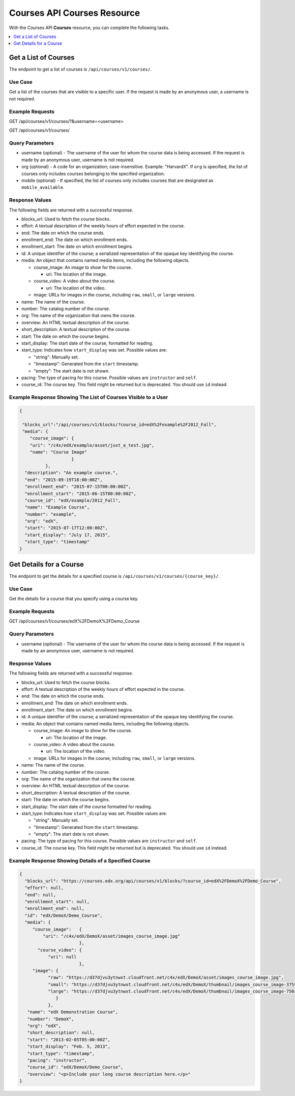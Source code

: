 .. _Courses API Courses Resource:

########################################
Courses API Courses Resource
########################################

With the Courses API **Courses** resource, you can complete the
following tasks.

.. contents::
   :local:
   :depth: 1


.. _Get a list of courses:

**********************
Get a List of Courses
**********************

The endpoint to get a list of courses is ``/api/courses/v1/courses/``.

=====================
Use Case
=====================

Get a list of the courses that are visible to a specific user. If the request
is made by an anonymous user, a username is not required.

=====================
Example Requests
=====================

GET /api/courses/v1/courses/?&username=<username>

GET /api/courses/v1/courses/

=====================
Query Parameters
=====================

* username (optional) - The username of the user for whom the course data is
  being accessed. If the request is made by an anonymous user, username is not
  required.

* org (optional) - A code for an organization; case-insensitive. Example:
  "HarvardX". If ``org`` is specified, the list of courses only includes courses belonging to the specified organization.

* mobile (optional) - If specified, the list of courses only includes courses
  that are designated as ``mobile_available``.

=====================
Response Values
=====================

The following fields are returned with a successful response.

* blocks_url: Used to fetch the course blocks.

* effort: A textual description of the weekly hours of effort expected in the
  course.

* end: The date on which the course ends.

* enrollment_end: The date on which enrollment ends.

* enrollment_start: The date on which enrollment begins.

* id: A unique identifier of the course; a serialized representation of the
  opaque key identifying the course.

* media: An object that contains named media items, including the following
  objects.

  * course_image: An image to show for the course.

    * uri: The location of the image.

  * course_video: A video about the course.

    * uri: The location of the video.

  * image: URLs for images in the course, including ``raw``, ``small``, or
    ``large`` versions.

* name: The name of the course.

* number: The catalog number of the course.

* org: The name of the organization that owns the course.

* overview: An HTML textual description of the course.

* short_description: A textual description of the course.

* start: The date on which the course begins.

* start_display: The start date of the course, formatted for reading.

* start_type: Indicates how ``start_display`` was set. Possible values are:

  * "string": Manually set.
  * "timestamp": Generated from the ``start`` timestamp.
  * "empty": The start date is not shown.

* pacing: The type of pacing for this course. Possible values are
  ``instructor`` and ``self``.

* course_id: The course key. This field might be returned but is deprecated.
  You should use ``id`` instead.


==============================================================
Example Response Showing The List of Courses Visible to a User
==============================================================

.. code-block:: json

    {

     "blocks_url":"/api/courses/v1/blocks/?course_id=edX%2Fexample%2F2012_Fall",
     "media": {
        "course_image": {
        "uri": "/c4x/edX/example/asset/just_a_test.jpg",
        "name": "Course Image"
                        }
              },
      "description": "An example course.",
      "end": "2015-09-19T18:00:00Z",
      "enrollment_end": "2015-07-15T00:00:00Z",
      "enrollment_start": "2015-06-15T00:00:00Z",
      "course_id": "edX/example/2012_Fall",
      "name": "Example Course",
      "number": "example",
      "org": "edX",
      "start": "2015-07-17T12:00:00Z",
      "start_display": "July 17, 2015",
      "start_type": "timestamp"
    }


.. _Get the details for a specified course:

*************************
Get Details for a Course
*************************

The endpoint to get the details for a specified course is
``/api/courses/v1/courses/{course_key}/``.

=====================
Use Case
=====================

Get the details for a course that you specify using a course key.

=====================
Example Requests
=====================

GET /api/courses/v1/courses/edX%2FDemoX%2FDemo_Course

=====================
Query Parameters
=====================

* username (optional) - The username of the user for whom the course data is
  being accessed. If the request is made by an anonymous user, username is not
  required.

=====================
Response Values
=====================

The following fields are returned with a successful response.

* blocks_url: Used to fetch the course blocks.

* effort: A textual description of the weekly hours of effort expected in the
  course.

* end: The date on which the course ends.

* enrollment_end: The date on which enrollment ends.

* enrollment_start: The date on which enrollment begins.

* id: A unique identifier of the course; a serialized representation
  of the opaque key identifying the course.

* media: An object that contains named media items, including the following
  objects.

  * course_image: An image to show for the course.

    * uri: The location of the image.

  * course_video: A video about the course.

    * uri: The location of the video.

  * image: URLs for images in the course, including ``raw``, ``small``, or ``large``
    versions.

* name: The name of the course.

* number: The catalog number of the course.

* org: The name of the organization that owns the course.

* overview: An HTML textual description of the course.

* short_description: A textual description of the course.

* start: The date on which the course begins.

* start_display: The start date of the course formatted for reading.

* start_type: Indicates how ``start_display`` was set. Possible values are:

  * "string": Manually set.
  * "timestamp": Generated from the ``start`` timestamp.
  * "empty": The start date is not shown.

* pacing: The type of pacing for this course. Possible values are
  ``instructor`` and ``self``.

* course_id: The course key. This field might be returned but is deprecated.
  You should use ``id`` instead.


=========================================================
Example Response Showing Details of a Specified Course
=========================================================

.. code-block:: json

 {
   "blocks_url": "https://courses.edx.org/api/courses/v1/blocks/?course_id=edX%2FDemoX%2FDemo_Course",
   "effort": null,
   "end": null,
   "enrollment_start": null,
   "enrollment_end": null,
   "id": "edX/DemoX/Demo_Course",
   "media": {
      "course_image":   {
          "uri": "/c4x/edX/DemoX/asset/images_course_image.jpg"
                        },
        "course_video": {
            "uri": null
                        },
      "image": {
            "raw": "https://d37djvu3ytnwxt.cloudfront.net/c4x/edX/DemoX/asset/images_course_image.jpg",
            "small": "https://d37djvu3ytnwxt.cloudfront.net/c4x/edX/DemoX/thumbnail/images_course_image-375x200.jpg",
            "large": "https://d37djvu3ytnwxt.cloudfront.net/c4x/edX/DemoX/thumbnail/images_course_image-750x400.jpg"
               }
            },
    "name": "edX Demonstration Course",
    "number": "DemoX",
    "org": "edX",
    "short_description": null,
    "start": "2013-02-05T05:00:00Z",
    "start_display": "Feb. 5, 2013",
    "start_type": "timestamp",
    "pacing": "instructor",
    "course_id": "edX/DemoX/Demo_Course",
    "overview": "<p>Include your long course description here.</p>"
 }
